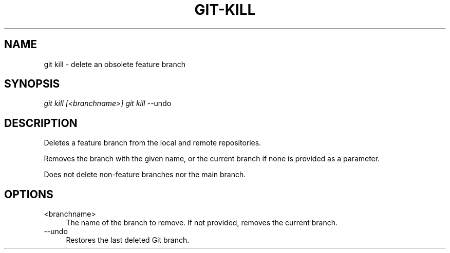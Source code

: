.TH "GIT-KILL" "1" "10/21/2014" "Git Town 0\&.3\&.0" "Git Town Manual"

.SH "NAME"
git kill \- delete an obsolete feature branch

.SH "SYNOPSIS"
\fIgit kill [<branchname>]\fR
\fIgit kill\fR --undo

.SH "DESCRIPTION"
Deletes a feature branch from the local and remote repositories.

Removes the branch with the given name, or the current branch if none is
provided as a parameter.

.br
Does not delete non-feature branches nor the main branch.


.SH OPTIONS
.IP "<branchname>" 4
The name of the branch to remove.
If not provided, removes the current branch.

.IP "--undo" 4
Restores the last deleted Git branch.
